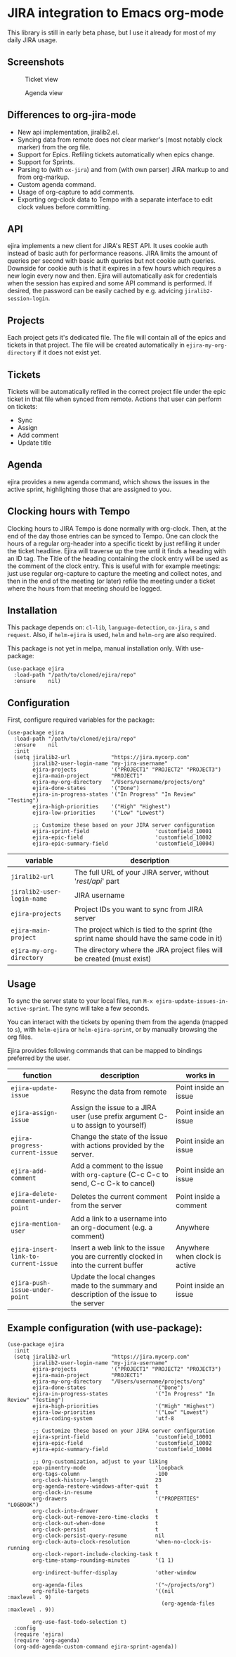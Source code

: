 * JIRA integration to Emacs org-mode
This library is still in early beta phase, but I use it already for most of my daily JIRA usage.

** Screenshots

#+CAPTION: Ticket view
[[./screenshot.png]]

#+CAPTION: Agenda view
[[./agenda.png]]


** Differences to org-jira-mode
- New api implementation, jiralib2.el.
- Syncing data from remote does not clear marker's (most notably clock marker) from the org file.
- Support for Epics. Refiling tickets automatically when epics change.
- Support for Sprints.
- Parsing to (with =ox-jira=) and from (with own parser) JIRA markup to and from org-markup.
- Custom agenda command.
- Usage of org-capture to add comments.
- Exporting org-clock data to Tempo with a separate interface to edit clock values before committing.
** API
ejira implements a new client for JIRA's REST API. It uses cookie auth instead of basic auth for performance reasons. JIRA limits the amount of queries per second with basic auth queries but not cookie auth queries. Downside for cookie auth is that it expires in a few hours which requires a new login every now and then. Ejira will automatically ask for credentials when the session has expired and some API command is performed. If desired, the password can be easily cached by e.g. advicing =jiralib2-session-login=.
** Projects
Each project gets it's dedicated file. The file will contain all of the epics and tickets in that project. The file will be created automatically in =ejira-my-org-directory= if it does not exist yet.
** Tickets
Tickets will be automatically refiled in the correct project file under the epic ticket in that file when synced from remote. Actions that user can perform on tickets:
- Sync
- Assign
- Add comment
- Update title
** Agenda
ejira provides a new agenda command, which shows the issues in the active sprint, highlighting those that are assigned to you.
** Clocking hours with Tempo
Clocking hours to JIRA Tempo is done normally with org-clock. Then, at the end of the day those entries can be synced to Tempo. One can clock the hours of a regular org-header into a specific ticekt by just refiling it under the ticket headline. Ejira will traverse up the tree until it finds a heading with an ID tag. The Title of the heading containing the clock entry will be used as the comment of the clock entry. This is useful with for example meetings: just use regular org-capture to capture the meeting and collect notes, and then in the end of the meeting (or later) refile the meeting under a ticket where the hours from that meeting should be logged.
** Installation
This package depends on: =cl-lib=, =language-detection=, =ox-jira=, =s= and =request=. Also, if =helm-ejira= is used, =helm= and =helm-org= are also required.

This package is not yet in melpa, manual installation only. With use-package:

#+BEGIN_SRC elisp
(use-package ejira
  :load-path "/path/to/cloned/ejira/repo"
  :ensure    nil)
#+END_SRC


** Configuration
First, configure required variables for the package:
#+BEGIN_SRC elisp
(use-package ejira
  :load-path "/path/to/cloned/ejira/repo"
  :ensure    nil
  :init
  (setq jiralib2-url             "https://jira.mycorp.com"
        jiralib2-user-login-name "my-jira-username"
        ejira-projects           '("PROJECT1" "PROJECT2" "PROJECT3")
        ejira-main-project       "PROJECT1"
        ejira-my-org-directory   "/Users/username/projects/org"
        ejira-done-states        '("Done")
        ejira-in-progress-states '("In Progress" "In Review" "Testing")
        ejira-high-priorities    '("High" "Highest")
        ejira-low-priorities     '("Low" "Lowest")

        ;; Customize these based on your JIRA server configuration
        ejira-sprint-field                     'customfield_10001
        ejira-epic-field                       'customfield_10002
        ejira-epic-summary-field               'customfield_10004)
#+END_SRC

| *variable*                 | *description*                                                                             |
|----------------------------+-------------------------------------------------------------------------------------------|
| =jiralib2-url=             | The full URL of your JIRA server, without '/rest/api/' part                               |
| =jiralib2-user-login-name= | JIRA username                                                                             |
| =ejira-projects=           | Project IDs you want to sync from JIRA server                                             |
| =ejira-main-project=       | The project which is tied to the sprint (the sprint name should have the same code in it) |
| =ejira-my-org-directory=   | The directory where the JRA project files will be created (must exist)                    |

** Usage
To sync the server state to your local files, run =M-x ejira-update-issues-in-active-sprint=. The sync will take a few seconds.

You can interact with the tickets by opening them from the agenda (mapped to =s=), with =helm-ejira= or =helm-ejira-sprint=, or by manually browsing the org files.

Ejira provides following commands that can be mapped to bindings preferred by the user.

| *function*                           | *description*                                                                           | *works in*                    |
|--------------------------------------+-----------------------------------------------------------------------------------------+-------------------------------|
| =ejira-update-issue=                 | Resync the data from remote                                                             | Point inside an issue         |
| =ejira-assign-issue=                 | Assign the issue to a JIRA user (use prefix argument C-u to assign to yourself)         | Point inside an issue         |
| =ejira-progress-current-issue=       | Change the state of the issue with actions provided by the server.                      | Point inside an issue         |
| =ejira-add-comment=                  | Add a comment to the issue with =org-capture= (C-c C-c to send, C-c C-k to cancel)      | Point inside an issue         |
| =ejira-delete-comment-under-point=   | Deletes the current comment from the server                                             | Point inside a comment        |
| =ejira-mention-user=                 | Add a link to a username into an org-document (e.g. a comment)                          | Anywhere                      |
| =ejira-insert-link-to-current-issue= | Insert a web link to the issue you are currently clocked in into the current buffer     | Anywhere when clock is active |
| =ejira-push-issue-under-point=       | Update the local changes made to the summary and description of the issue to the server | Point inside an issue         |


** Example configuration (with use-package):
#+BEGIN_SRC elisp
  (use-package ejira
    :init
    (setq jiralib2-url             "https://jira.mycorp.com"
          jiralib2-user-login-name "my-jira-username"
          ejira-projects           '("PROJECT1" "PROJECT2" "PROJECT3")
          ejira-main-project       "PROJECT1"
          ejira-my-org-directory   "/Users/username/projects/org"
          ejira-done-states                      '("Done")
          ejira-in-progress-states               '("In Progress" "In Review" "Testing")
          ejira-high-priorities                  '("High" "Highest")
          ejira-low-priorities                   '("Low" "Lowest")
          ejira-coding-system                    'utf-8

          ;; Customize these based on your JIRA server configuration
          ejira-sprint-field                     'customfield_10001
          ejira-epic-field                       'customfield_10002
          ejira-epic-summary-field               'customfield_10004

          ;; Org-customization, adjust to your liking
          epa-pinentry-mode                      'loopback
          org-tags-column                        -100
          org-clock-history-length               23
          org-agenda-restore-windows-after-quit  t
          org-clock-in-resume                    t
          org-drawers                            '("PROPERTIES" "LOGBOOK")
          org-clock-into-drawer                  t
          org-clock-out-remove-zero-time-clocks  t
          org-clock-out-when-done                t
          org-clock-persist                      t
          org-clock-persist-query-resume         nil
          org-clock-auto-clock-resolution        'when-no-clock-is-running
          org-clock-report-include-clocking-task t
          org-time-stamp-rounding-minutes        '(1 1)

          org-indirect-buffer-display            'other-window

          org-agenda-files                       '("~/projects/org")
          org-refile-targets                     '((nil              :maxlevel . 9)
                                                   (org-agenda-files :maxlevel . 9))

          org-use-fast-todo-selection t)
    :config
    (require 'ejira)
    (require 'org-agenda)
    (org-add-agenda-custom-command ejira-sprint-agenda))
#+END_SRC
